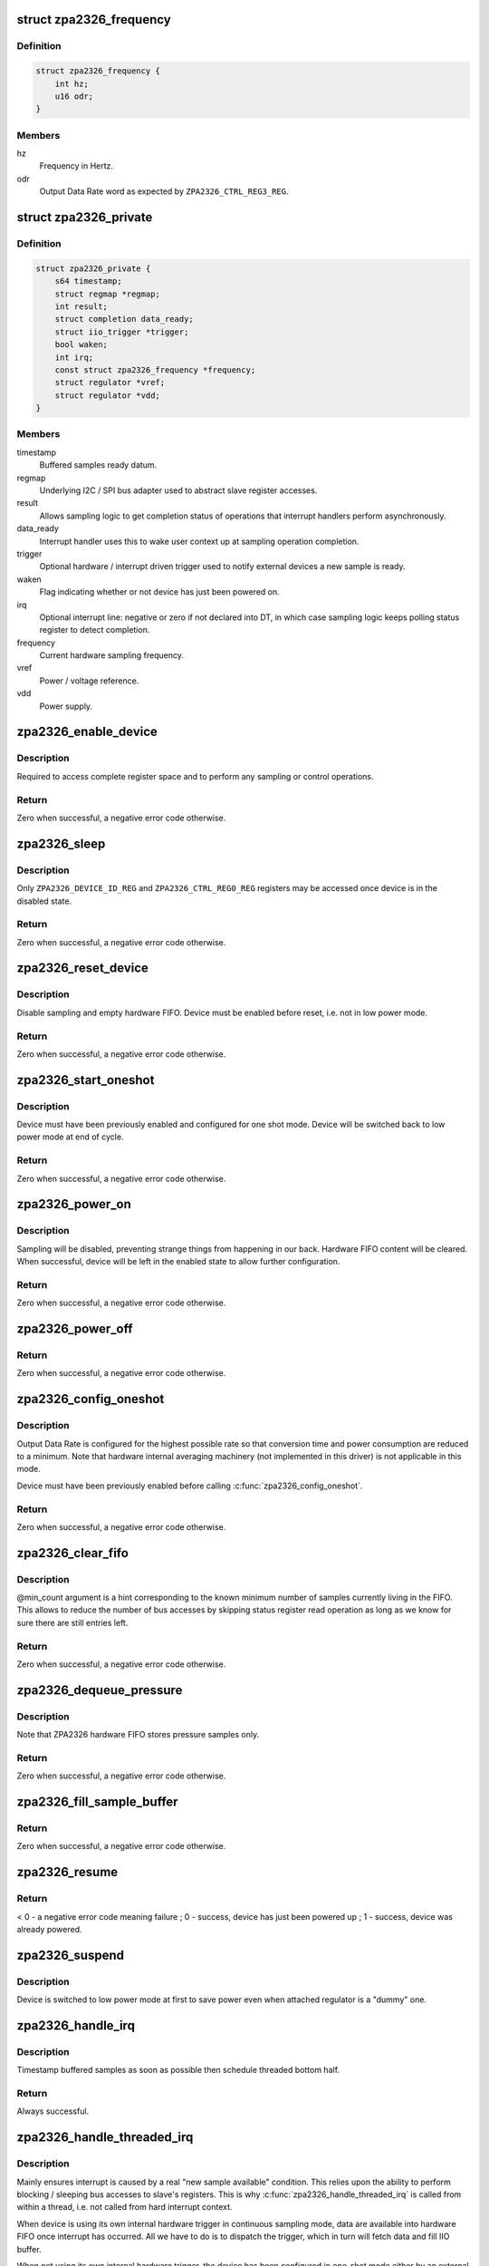 .. -*- coding: utf-8; mode: rst -*-
.. src-file: drivers/iio/pressure/zpa2326.c

.. _`zpa2326_frequency`:

struct zpa2326_frequency
========================

.. c:type:: struct zpa2326_frequency

    Hardware sampling frequency descriptor

.. _`zpa2326_frequency.definition`:

Definition
----------

.. code-block:: c

    struct zpa2326_frequency {
        int hz;
        u16 odr;
    }

.. _`zpa2326_frequency.members`:

Members
-------

hz
    Frequency in Hertz.

odr
    Output Data Rate word as expected by \ ``ZPA2326_CTRL_REG3_REG``\ .

.. _`zpa2326_private`:

struct zpa2326_private
======================

.. c:type:: struct zpa2326_private

    Per-device internal private state

.. _`zpa2326_private.definition`:

Definition
----------

.. code-block:: c

    struct zpa2326_private {
        s64 timestamp;
        struct regmap *regmap;
        int result;
        struct completion data_ready;
        struct iio_trigger *trigger;
        bool waken;
        int irq;
        const struct zpa2326_frequency *frequency;
        struct regulator *vref;
        struct regulator *vdd;
    }

.. _`zpa2326_private.members`:

Members
-------

timestamp
    Buffered samples ready datum.

regmap
    Underlying I2C / SPI bus adapter used to abstract slave register
    accesses.

result
    Allows sampling logic to get completion status of operations
    that interrupt handlers perform asynchronously.

data_ready
    Interrupt handler uses this to wake user context up at sampling
    operation completion.

trigger
    Optional hardware / interrupt driven trigger used to notify
    external devices a new sample is ready.

waken
    Flag indicating whether or not device has just been powered on.

irq
    Optional interrupt line: negative or zero if not declared into
    DT, in which case sampling logic keeps polling status register
    to detect completion.

frequency
    Current hardware sampling frequency.

vref
    Power / voltage reference.

vdd
    Power supply.

.. _`zpa2326_enable_device`:

zpa2326_enable_device
=====================

.. c:function:: int zpa2326_enable_device(const struct iio_dev *indio_dev)

    Enable device, i.e. get out of low power mode.

    :param const struct iio_dev \*indio_dev:
        The IIO device associated with the hardware to enable.

.. _`zpa2326_enable_device.description`:

Description
-----------

Required to access complete register space and to perform any sampling
or control operations.

.. _`zpa2326_enable_device.return`:

Return
------

Zero when successful, a negative error code otherwise.

.. _`zpa2326_sleep`:

zpa2326_sleep
=============

.. c:function:: int zpa2326_sleep(const struct iio_dev *indio_dev)

    Disable device, i.e. switch to low power mode.

    :param const struct iio_dev \*indio_dev:
        The IIO device associated with the hardware to disable.

.. _`zpa2326_sleep.description`:

Description
-----------

Only \ ``ZPA2326_DEVICE_ID_REG``\  and \ ``ZPA2326_CTRL_REG0_REG``\  registers may be
accessed once device is in the disabled state.

.. _`zpa2326_sleep.return`:

Return
------

Zero when successful, a negative error code otherwise.

.. _`zpa2326_reset_device`:

zpa2326_reset_device
====================

.. c:function:: int zpa2326_reset_device(const struct iio_dev *indio_dev)

    Reset device to default hardware state.

    :param const struct iio_dev \*indio_dev:
        The IIO device associated with the hardware to reset.

.. _`zpa2326_reset_device.description`:

Description
-----------

Disable sampling and empty hardware FIFO.
Device must be enabled before reset, i.e. not in low power mode.

.. _`zpa2326_reset_device.return`:

Return
------

Zero when successful, a negative error code otherwise.

.. _`zpa2326_start_oneshot`:

zpa2326_start_oneshot
=====================

.. c:function:: int zpa2326_start_oneshot(const struct iio_dev *indio_dev)

    Start a single sampling cycle, i.e. in one shot mode.

    :param const struct iio_dev \*indio_dev:
        The IIO device associated with the sampling hardware.

.. _`zpa2326_start_oneshot.description`:

Description
-----------

Device must have been previously enabled and configured for one shot mode.
Device will be switched back to low power mode at end of cycle.

.. _`zpa2326_start_oneshot.return`:

Return
------

Zero when successful, a negative error code otherwise.

.. _`zpa2326_power_on`:

zpa2326_power_on
================

.. c:function:: int zpa2326_power_on(const struct iio_dev *indio_dev, const struct zpa2326_private *private)

    Power on device to allow subsequent configuration.

    :param const struct iio_dev \*indio_dev:
        The IIO device associated with the sampling hardware.

    :param const struct zpa2326_private \*private:
        Internal private state related to \ ``indio_dev``\ .

.. _`zpa2326_power_on.description`:

Description
-----------

Sampling will be disabled, preventing strange things from happening in our
back. Hardware FIFO content will be cleared.
When successful, device will be left in the enabled state to allow further
configuration.

.. _`zpa2326_power_on.return`:

Return
------

Zero when successful, a negative error code otherwise.

.. _`zpa2326_power_off`:

zpa2326_power_off
=================

.. c:function:: void zpa2326_power_off(const struct iio_dev *indio_dev, const struct zpa2326_private *private)

    Power off device, i.e. disable attached power regulators.

    :param const struct iio_dev \*indio_dev:
        The IIO device associated with the sampling hardware.

    :param const struct zpa2326_private \*private:
        Internal private state related to \ ``indio_dev``\ .

.. _`zpa2326_power_off.return`:

Return
------

Zero when successful, a negative error code otherwise.

.. _`zpa2326_config_oneshot`:

zpa2326_config_oneshot
======================

.. c:function:: int zpa2326_config_oneshot(const struct iio_dev *indio_dev, int irq)

    Setup device for one shot / on demand mode.

    :param const struct iio_dev \*indio_dev:
        The IIO device associated with the sampling hardware.

    :param int irq:
        Optional interrupt line the hardware uses to notify new data
        samples are ready. Negative or zero values indicate no interrupts
        are available, meaning polling is required.

.. _`zpa2326_config_oneshot.description`:

Description
-----------

Output Data Rate is configured for the highest possible rate so that
conversion time and power consumption are reduced to a minimum.
Note that hardware internal averaging machinery (not implemented in this
driver) is not applicable in this mode.

Device must have been previously enabled before calling
\ :c:func:`zpa2326_config_oneshot`\ .

.. _`zpa2326_config_oneshot.return`:

Return
------

Zero when successful, a negative error code otherwise.

.. _`zpa2326_clear_fifo`:

zpa2326_clear_fifo
==================

.. c:function:: int zpa2326_clear_fifo(const struct iio_dev *indio_dev, unsigned int min_count)

    Clear remaining entries in hardware FIFO.

    :param const struct iio_dev \*indio_dev:
        The IIO device associated with the sampling hardware.

    :param unsigned int min_count:
        Number of samples present within hardware FIFO.

.. _`zpa2326_clear_fifo.description`:

Description
-----------

@min_count argument is a hint corresponding to the known minimum number of
samples currently living in the FIFO. This allows to reduce the number of bus
accesses by skipping status register read operation as long as we know for
sure there are still entries left.

.. _`zpa2326_clear_fifo.return`:

Return
------

Zero when successful, a negative error code otherwise.

.. _`zpa2326_dequeue_pressure`:

zpa2326_dequeue_pressure
========================

.. c:function:: int zpa2326_dequeue_pressure(const struct iio_dev *indio_dev, u32 *pressure)

    Retrieve the most recent pressure sample from hardware FIFO.

    :param const struct iio_dev \*indio_dev:
        The IIO device associated with the sampling hardware.

    :param u32 \*pressure:
        Sampled pressure output.

.. _`zpa2326_dequeue_pressure.description`:

Description
-----------

Note that ZPA2326 hardware FIFO stores pressure samples only.

.. _`zpa2326_dequeue_pressure.return`:

Return
------

Zero when successful, a negative error code otherwise.

.. _`zpa2326_fill_sample_buffer`:

zpa2326_fill_sample_buffer
==========================

.. c:function:: int zpa2326_fill_sample_buffer(struct iio_dev *indio_dev, const struct zpa2326_private *private)

    Enqueue new channel samples to IIO buffer.

    :param struct iio_dev \*indio_dev:
        The IIO device associated with the sampling hardware.

    :param const struct zpa2326_private \*private:
        Internal private state related to \ ``indio_dev``\ .

.. _`zpa2326_fill_sample_buffer.return`:

Return
------

Zero when successful, a negative error code otherwise.

.. _`zpa2326_resume`:

zpa2326_resume
==============

.. c:function:: int zpa2326_resume(const struct iio_dev *indio_dev)

    Request the PM layer to power supply the device.

    :param const struct iio_dev \*indio_dev:
        The IIO device associated with the sampling hardware.

.. _`zpa2326_resume.return`:

Return
------

< 0 - a negative error code meaning failure ;
0 - success, device has just been powered up ;
1 - success, device was already powered.

.. _`zpa2326_suspend`:

zpa2326_suspend
===============

.. c:function:: void zpa2326_suspend(struct iio_dev *indio_dev)

    Schedule a power down using autosuspend feature of PM layer.

    :param struct iio_dev \*indio_dev:
        The IIO device associated with the sampling hardware.

.. _`zpa2326_suspend.description`:

Description
-----------

Device is switched to low power mode at first to save power even when
attached regulator is a "dummy" one.

.. _`zpa2326_handle_irq`:

zpa2326_handle_irq
==================

.. c:function:: irqreturn_t zpa2326_handle_irq(int irq, void *data)

    Process hardware interrupts.

    :param int irq:
        Interrupt line the hardware uses to notify new data has arrived.

    :param void \*data:
        The IIO device associated with the sampling hardware.

.. _`zpa2326_handle_irq.description`:

Description
-----------

Timestamp buffered samples as soon as possible then schedule threaded bottom
half.

.. _`zpa2326_handle_irq.return`:

Return
------

Always successful.

.. _`zpa2326_handle_threaded_irq`:

zpa2326_handle_threaded_irq
===========================

.. c:function:: irqreturn_t zpa2326_handle_threaded_irq(int irq, void *data)

    Interrupt bottom-half handler.

    :param int irq:
        Interrupt line the hardware uses to notify new data has arrived.

    :param void \*data:
        The IIO device associated with the sampling hardware.

.. _`zpa2326_handle_threaded_irq.description`:

Description
-----------

Mainly ensures interrupt is caused by a real "new sample available"
condition. This relies upon the ability to perform blocking / sleeping bus
accesses to slave's registers. This is why \ :c:func:`zpa2326_handle_threaded_irq`\  is
called from within a thread, i.e. not called from hard interrupt context.

When device is using its own internal hardware trigger in continuous sampling
mode, data are available into hardware FIFO once interrupt has occurred. All
we have to do is to dispatch the trigger, which in turn will fetch data and
fill IIO buffer.

When not using its own internal hardware trigger, the device has been
configured in one-shot mode either by an external trigger or the IIO read_raw
hook. This means one of the latter is currently waiting for sampling
completion, in which case we must simply wake it up.

See \ :c:func:`zpa2326_trigger_handler`\ .

.. _`zpa2326_handle_threaded_irq.return`:

Return
------

%IRQ_NONE - no consistent interrupt happened ;
\ ``IRQ_HANDLED``\  - there was new samples available.

.. _`zpa2326_wait_oneshot_completion`:

zpa2326_wait_oneshot_completion
===============================

.. c:function:: int zpa2326_wait_oneshot_completion(const struct iio_dev *indio_dev, struct zpa2326_private *private)

    Wait for oneshot data ready interrupt.

    :param const struct iio_dev \*indio_dev:
        The IIO device associated with the sampling hardware.

    :param struct zpa2326_private \*private:
        Internal private state related to \ ``indio_dev``\ .

.. _`zpa2326_wait_oneshot_completion.return`:

Return
------

Zero when successful, a negative error code otherwise.

.. _`zpa2326_poll_oneshot_completion`:

zpa2326_poll_oneshot_completion
===============================

.. c:function:: int zpa2326_poll_oneshot_completion(const struct iio_dev *indio_dev)

    Actively poll for one shot data ready.

    :param const struct iio_dev \*indio_dev:
        The IIO device associated with the sampling hardware.

.. _`zpa2326_poll_oneshot_completion.description`:

Description
-----------

Loop over registers content to detect end of sampling cycle. Used when DT
declared no valid interrupt lines.

.. _`zpa2326_poll_oneshot_completion.return`:

Return
------

Zero when successful, a negative error code otherwise.

.. _`zpa2326_fetch_raw_sample`:

zpa2326_fetch_raw_sample
========================

.. c:function:: int zpa2326_fetch_raw_sample(const struct iio_dev *indio_dev, enum iio_chan_type type, int *value)

    Retrieve a raw sample and convert it to CPU endianness.

    :param const struct iio_dev \*indio_dev:
        The IIO device associated with the sampling hardware.

    :param enum iio_chan_type type:
        Type of measurement / channel to fetch from.

    :param int \*value:
        Sample output.

.. _`zpa2326_fetch_raw_sample.return`:

Return
------

Zero when successful, a negative error code otherwise.

.. _`zpa2326_sample_oneshot`:

zpa2326_sample_oneshot
======================

.. c:function:: int zpa2326_sample_oneshot(struct iio_dev *indio_dev, enum iio_chan_type type, int *value)

    Perform a complete one shot sampling cycle.

    :param struct iio_dev \*indio_dev:
        The IIO device associated with the sampling hardware.

    :param enum iio_chan_type type:
        Type of measurement / channel to fetch from.

    :param int \*value:
        Sample output.

.. _`zpa2326_sample_oneshot.return`:

Return
------

Zero when successful, a negative error code otherwise.

.. _`zpa2326_trigger_handler`:

zpa2326_trigger_handler
=======================

.. c:function:: irqreturn_t zpa2326_trigger_handler(int irq, void *data)

    Perform an IIO buffered sampling round in one shot mode.

    :param int irq:
        The software interrupt assigned to \ ``data``\ 

    :param void \*data:
        The IIO poll function dispatched by external trigger our device is
        attached to.

.. _`zpa2326_trigger_handler.description`:

Description
-----------

Bottom-half handler called by the IIO trigger to which our device is
currently attached. Allows us to synchronize this device buffered sampling
either with external events (such as timer expiration, external device sample
ready, etc...) or with its own interrupt (internal hardware trigger).

When using an external trigger, basically run the same sequence of operations
as for \ :c:func:`zpa2326_sample_oneshot`\  with the following hereafter. Hardware FIFO
is not cleared since already done at buffering enable time and samples
dequeueing always retrieves the most recent value.

Otherwise, when internal hardware trigger has dispatched us, just fetch data
from hardware FIFO.

Fetched data will pushed unprocessed to IIO buffer since samples conversion
is delegated to userspace in buffered mode (endianness, etc...).

.. _`zpa2326_trigger_handler.return`:

Return
------

%IRQ_NONE - no consistent interrupt happened ;
\ ``IRQ_HANDLED``\  - there was new samples available.

.. _`zpa2326_preenable_buffer`:

zpa2326_preenable_buffer
========================

.. c:function:: int zpa2326_preenable_buffer(struct iio_dev *indio_dev)

    Prepare device for configuring triggered sampling modes.

    :param struct iio_dev \*indio_dev:
        The IIO device associated with the sampling hardware.

.. _`zpa2326_preenable_buffer.description`:

Description
-----------

Basically power up device.
Called with IIO device's lock held.

.. _`zpa2326_preenable_buffer.return`:

Return
------

Zero when successful, a negative error code otherwise.

.. _`zpa2326_postenable_buffer`:

zpa2326_postenable_buffer
=========================

.. c:function:: int zpa2326_postenable_buffer(struct iio_dev *indio_dev)

    Configure device for triggered sampling.

    :param struct iio_dev \*indio_dev:
        The IIO device associated with the sampling hardware.

.. _`zpa2326_postenable_buffer.description`:

Description
-----------

Basically setup one-shot mode if plugging external trigger.
Otherwise, let internal trigger configure continuous sampling :
see \ :c:func:`zpa2326_set_trigger_state`\ .

If an error is returned, IIO layer will call our postdisable hook for us,
i.e. no need to explicitly power device off here.
Called with IIO device's lock held.

Called with IIO device's lock held.

.. _`zpa2326_postenable_buffer.return`:

Return
------

Zero when successful, a negative error code otherwise.

.. _`zpa2326_set_trigger_state`:

zpa2326_set_trigger_state
=========================

.. c:function:: int zpa2326_set_trigger_state(struct iio_trigger *trig, bool state)

    Start / stop continuous sampling.

    :param struct iio_trigger \*trig:
        The trigger being attached to IIO device associated with the sampling
        hardware.

    :param bool state:
        Tell whether to start (true) or stop (false)

.. _`zpa2326_set_trigger_state.description`:

Description
-----------

Basically enable / disable hardware continuous sampling mode.

Called with IIO device's lock held at \ :c:func:`postenable`\  or \ :c:func:`predisable`\  time.

.. _`zpa2326_set_trigger_state.return`:

Return
------

Zero when successful, a negative error code otherwise.

.. _`zpa2326_init_managed_trigger`:

zpa2326_init_managed_trigger
============================

.. c:function:: int zpa2326_init_managed_trigger(struct device *parent, struct iio_dev *indio_dev, struct zpa2326_private *private, int irq)

    Create an interrupt driven / hardware trigger allowing to notify external devices a new sample is ready.

    :param struct device \*parent:
        Hardware sampling device \ ``indio_dev``\  is a child of.

    :param struct iio_dev \*indio_dev:
        The IIO device associated with the sampling hardware.

    :param struct zpa2326_private \*private:
        Internal private state related to \ ``indio_dev``\ .

    :param int irq:
        Optional interrupt line the hardware uses to notify new data
        samples are ready. Negative or zero values indicate no interrupts
        are available, meaning polling is required.

.. _`zpa2326_init_managed_trigger.description`:

Description
-----------

Only relevant when DT declares a valid interrupt line.

.. _`zpa2326_init_managed_trigger.return`:

Return
------

Zero when successful, a negative error code otherwise.

.. This file was automatic generated / don't edit.

